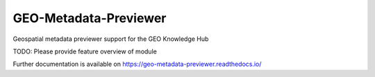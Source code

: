 ..
    Copyright (C) 2022 GEO Secretariat.

    GEO-Metadata-Previewer is free software; you can redistribute it and/or
    modify it under the terms of the MIT License; see LICENSE file for more
    details.

========================
 GEO-Metadata-Previewer
========================

.. image:: https://github.com/geo-knowledge-hub/geo-metadata-previewer/workflows/CI/badge.svg
        :target: https://github.com/geo-knowledge-hub/geo-metadata-previewer/actions?query=workflow%3ACI

.. image:: https://img.shields.io/github/tag/geo-knowledge-hub/geo-metadata-previewer.svg
        :target: https://github.com/geo-knowledge-hub/geo-metadata-previewer/releases

.. image:: https://img.shields.io/pypi/dm/geo-metadata-previewer.svg
        :target: https://pypi.python.org/pypi/geo-metadata-previewer

.. image:: https://img.shields.io/github/license/geo-knowledge-hub/geo-metadata-previewer.svg
        :target: https://github.com/geo-knowledge-hub/geo-metadata-previewer/blob/master/LICENSE

Geospatial metadata previewer support for the GEO Knowledge Hub

TODO: Please provide feature overview of module

Further documentation is available on
https://geo-metadata-previewer.readthedocs.io/
